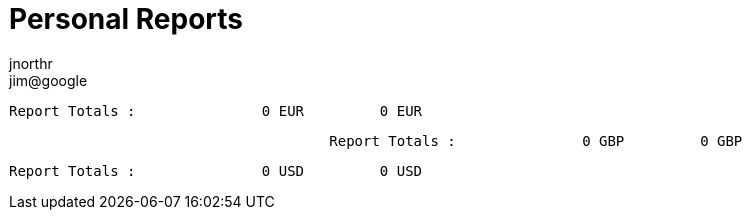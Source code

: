 = Personal Reports
jnorthr <jim@google>
:icons: font


                                      Report Totals :               0 EUR         0 EUR
----

                                      Report Totals :               0 GBP         0 GBP
----

                                      Report Totals :               0 USD         0 USD
----
